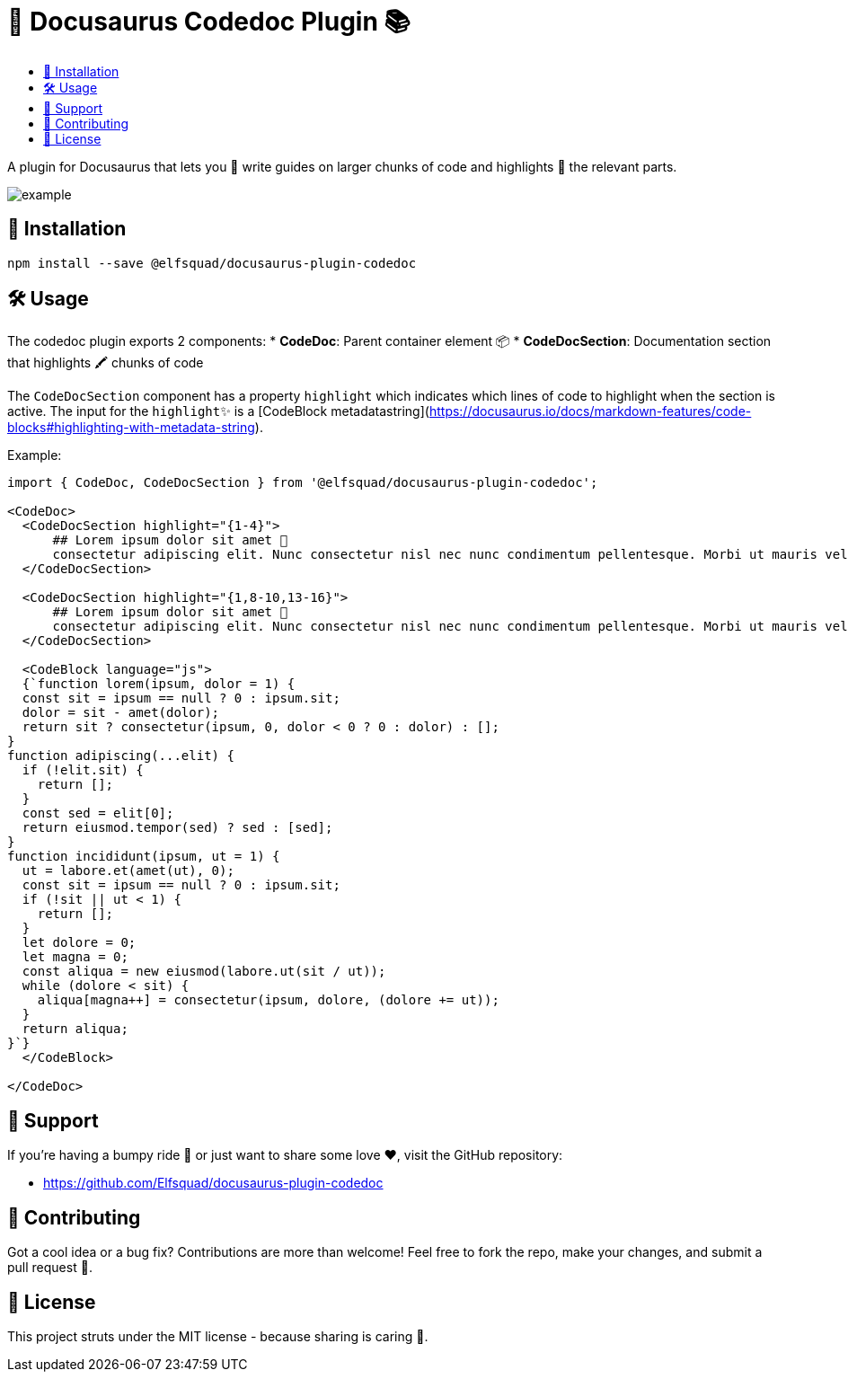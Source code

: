 = 🦖 Docusaurus Codedoc Plugin 📚 
:toc: macro
:toc-title:
:toclevels: 3

toc::[]

A plugin for Docusaurus that lets you 📝 write guides on larger chunks of code and highlights 🌟 the relevant parts.

image:assets/example.gif[]

== 💾 Installation 

```bash
npm install --save @elfsquad/docusaurus-plugin-codedoc
```

== 🛠️ Usage 

The codedoc plugin exports 2 components:
* **CodeDoc**: Parent container element 📦
* **CodeDocSection**: Documentation section that highlights 🖍️ chunks of code

The `CodeDocSection` component has a property `highlight` which indicates which lines of code to highlight when the section is active. The input for the `highlight`✨ is a [CodeBlock metadatastring](https://docusaurus.io/docs/markdown-features/code-blocks#highlighting-with-metadata-string).

Example:
```jsx
import { CodeDoc, CodeDocSection } from '@elfsquad/docusaurus-plugin-codedoc';

<CodeDoc>
  <CodeDocSection highlight="{1-4}">
      ## Lorem ipsum dolor sit amet 📜
      consectetur adipiscing elit. Nunc consectetur nisl nec nunc condimentum pellentesque. Morbi ut mauris vel tellus laoreet cursus id eget purus.
  </CodeDocSection>

  <CodeDocSection highlight="{1,8-10,13-16}">
      ## Lorem ipsum dolor sit amet 📜
      consectetur adipiscing elit. Nunc consectetur nisl nec nunc condimentum pellentesque. Morbi ut mauris vel tellus laoreet cursus id eget purus.
  </CodeDocSection>

  <CodeBlock language="js">
  {`function lorem(ipsum, dolor = 1) {
  const sit = ipsum == null ? 0 : ipsum.sit;
  dolor = sit - amet(dolor);
  return sit ? consectetur(ipsum, 0, dolor < 0 ? 0 : dolor) : [];
}
function adipiscing(...elit) {
  if (!elit.sit) {
    return [];
  }
  const sed = elit[0];
  return eiusmod.tempor(sed) ? sed : [sed];
}
function incididunt(ipsum, ut = 1) {
  ut = labore.et(amet(ut), 0);
  const sit = ipsum == null ? 0 : ipsum.sit;
  if (!sit || ut < 1) {
    return [];
  }
  let dolore = 0;
  let magna = 0;
  const aliqua = new eiusmod(labore.ut(sit / ut));
  while (dolore < sit) {
    aliqua[magna++] = consectetur(ipsum, dolore, (dolore += ut));
  }
  return aliqua;
}`}
  </CodeBlock>

</CodeDoc>
```

== 🤝 Support

If you're having a bumpy ride 🎢 or just want to share some love ❤️, visit the GitHub repository:

- https://github.com/Elfsquad/docusaurus-plugin-codedoc

== 🌱 Contributing

Got a cool idea or a bug fix? Contributions are more than welcome! Feel free to fork the repo, make your changes, and submit a pull request 🤲.

== 📄 License

This project struts under the MIT license - because sharing is caring 💖.
